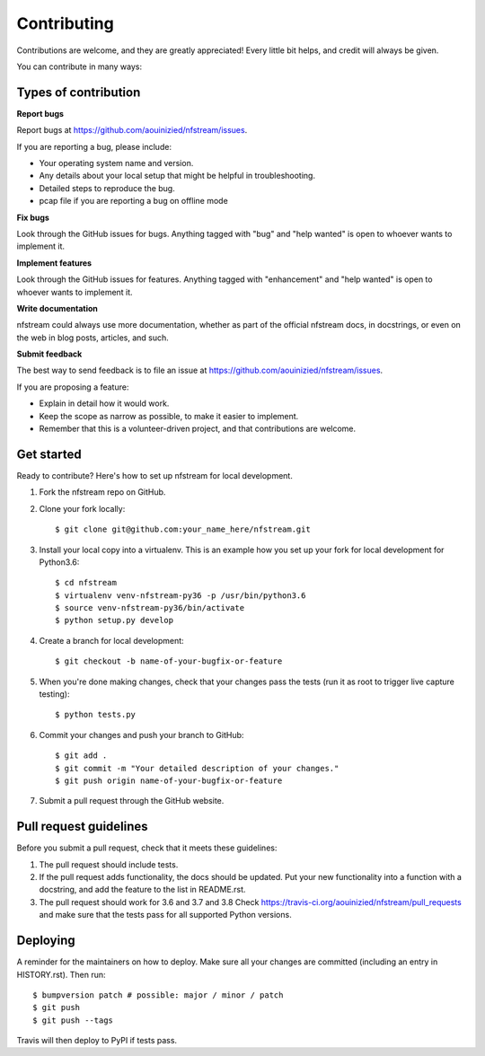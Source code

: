 ############
Contributing
############

Contributions are welcome, and they are greatly appreciated! Every little bit
helps, and credit will always be given.

You can contribute in many ways:

*********************
Types of contribution
*********************

**Report bugs**

Report bugs at https://github.com/aouinizied/nfstream/issues.

If you are reporting a bug, please include:

* Your operating system name and version.
* Any details about your local setup that might be helpful in troubleshooting.
* Detailed steps to reproduce the bug.
* pcap file if you are reporting a bug on offline mode

**Fix bugs**

Look through the GitHub issues for bugs. Anything tagged with "bug" and "help
wanted" is open to whoever wants to implement it.

**Implement features**

Look through the GitHub issues for features. Anything tagged with "enhancement"
and "help wanted" is open to whoever wants to implement it.

**Write documentation**

nfstream could always use more documentation, whether as part of the
official nfstream docs, in docstrings, or even on the web in blog posts,
articles, and such.

**Submit feedback**

The best way to send feedback is to file an issue at https://github.com/aouinizied/nfstream/issues.

If you are proposing a feature:

* Explain in detail how it would work.
* Keep the scope as narrow as possible, to make it easier to implement.
* Remember that this is a volunteer-driven project, and that contributions
  are welcome.

***********
Get started
***********

Ready to contribute? Here's how to set up nfstream for local development.

1. Fork the nfstream repo on GitHub.
2. Clone your fork locally::

    $ git clone git@github.com:your_name_here/nfstream.git

3. Install your local copy into a virtualenv. This is an example how you set up your fork for local development for Python3.6::

    $ cd nfstream
    $ virtualenv venv-nfstream-py36 -p /usr/bin/python3.6
    $ source venv-nfstream-py36/bin/activate
    $ python setup.py develop

4. Create a branch for local development::

    $ git checkout -b name-of-your-bugfix-or-feature

5. When you're done making changes, check that your changes pass the
   tests (run it as root to trigger live capture testing)::

    $ python tests.py

6. Commit your changes and push your branch to GitHub::

    $ git add .
    $ git commit -m "Your detailed description of your changes."
    $ git push origin name-of-your-bugfix-or-feature

7. Submit a pull request through the GitHub website.

***********************
Pull request guidelines
***********************

Before you submit a pull request, check that it meets these guidelines:

1. The pull request should include tests.
2. If the pull request adds functionality, the docs should be updated. Put
   your new functionality into a function with a docstring, and add the
   feature to the list in README.rst.
3. The pull request should work for 3.6 and 3.7 and 3.8 Check
   https://travis-ci.org/aouinizied/nfstream/pull_requests
   and make sure that the tests pass for all supported Python versions.

*********
Deploying
*********

A reminder for the maintainers on how to deploy.
Make sure all your changes are committed (including an entry in HISTORY.rst).
Then run::

$ bumpversion patch # possible: major / minor / patch
$ git push
$ git push --tags

Travis will then deploy to PyPI if tests pass.
